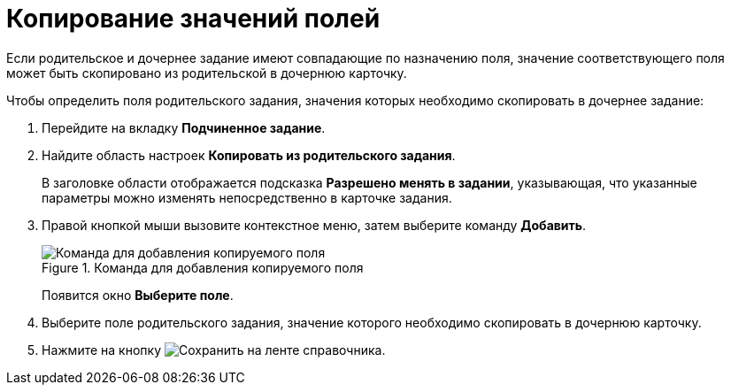 = Копирование значений полей

Если родительское и дочернее задание имеют совпадающие по назначению поля, значение соответствующего поля может быть скопировано из родительской в дочернюю карточку.

.Чтобы определить поля родительского задания, значения которых необходимо скопировать в дочернее задание:
. Перейдите на вкладку *Подчиненное задание*.
. Найдите область настроек *Копировать из родительского задания*.
+
В заголовке области отображается подсказка *Разрешено менять в задании*, указывающая, что указанные параметры можно изменять непосредственно в карточке задания.
+
. Правой кнопкой мыши вызовите контекстное меню, затем выберите команду *Добавить*.
+
.Команда для добавления копируемого поля
image::cSub_Task_ChildTask_copy_value_add.png[Команда для добавления копируемого поля]
+
Появится окно *Выберите поле*.
+
. Выберите поле родительского задания, значение которого необходимо скопировать в дочернюю карточку.
. Нажмите на кнопку image:buttons/save.png[Сохранить] на ленте справочника.
